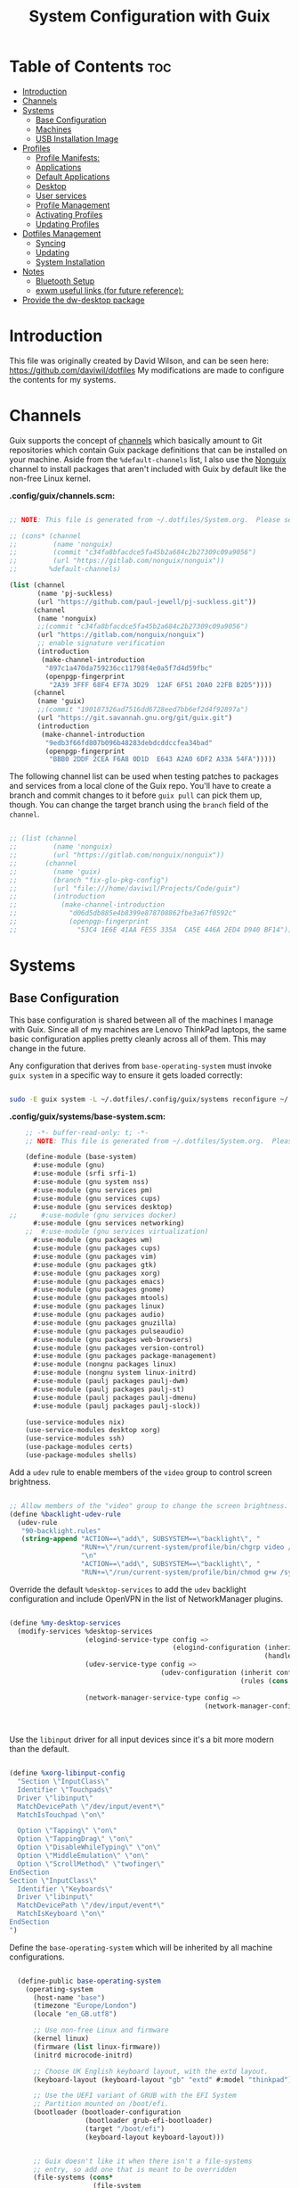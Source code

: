 #+TITLE: System Configuration with Guix
#+PROPERTY: :mkdirp t

* Table of Contents                                                     :toc:
:PROPERTIES:
:TOC:      :include all :ignore this
:END:
- [[#introduction][Introduction]]
- [[#channels][Channels]]
- [[#systems][Systems]]
  - [[#base-configuration][Base Configuration]]
  - [[#machines][Machines]]
  - [[#usb-installation-image][USB Installation Image]]
- [[#profiles][Profiles]]
  - [[#profile-manifests][Profile Manifests:]]
  - [[#applications][Applications]]
  - [[#default-applications][Default Applications]]
  - [[#desktop][Desktop]]
  - [[#user-services][User services]]
  - [[#profile-management][Profile Management]]
  - [[#activating-profiles][Activating Profiles]]
  - [[#updating-profiles][Updating Profiles]]
- [[#dotfiles-management][Dotfiles Management]]
  - [[#syncing][Syncing]]
  - [[#updating][Updating]]
  - [[#system-installation][System Installation]]
- [[#notes][Notes]]
  - [[#bluetooth-setup][Bluetooth Setup]]
  - [[#exwm-useful-links-for-future-reference][exwm useful links (for future reference):]]
- [[#provide-the-dw-desktop-package][Provide the dw-desktop package]]

* Introduction
  This file was originally created by David Wilson, and can be seen here:
  https://github.com/daviwil/dotfiles
  My modifications are made to configure the contents for my systems. 
* Channels

  Guix supports the concept of [[https://guix.gnu.org/manual/en/html_node/Channels.html#Channels][channels]] which basically amount to Git
  repositories which contain Guix package definitions that can be
  installed on your machine.  Aside from the =%default-channels= list,
  I also use the [[https://gitlab.com/nonguix/nonguix][Nonguix]] channel to install packages that aren't
  included with Guix by default like the non-free Linux kernel.

*.config/guix/channels.scm:*

#+begin_src scheme :mkdirp t :tangle ./.config/guix/channels.scm

;; NOTE: This file is generated from ~/.dotfiles/System.org.  Please see commentary there.

;; (cons* (channel
;;         (name 'nonguix)
;;         (commit "c34fa8bfacdce5fa45b2a684c2b27309c09a9056")
;;         (url "https://gitlab.com/nonguix/nonguix"))
;;        %default-channels)

(list (channel
       (name 'pj-suckless)
       (url "https://github.com/paul-jewell/pj-suckless.git"))
      (channel
       (name 'nonguix)
       ;;(commit "c34fa8bfacdce5fa45b2a684c2b27309c09a9056")
       (url "https://gitlab.com/nonguix/nonguix")
       ;; enable signature verification
       (introduction
        (make-channel-introduction
         "897c1a470da759236cc11798f4e0a5f7d4d59fbc"
         (openpgp-fingerprint
          "2A39 3FFF 68F4 EF7A 3D29  12AF 6F51 20A0 22FB B2D5"))))
      (channel
       (name 'guix)
       ;;(commit "190187326ad7516dd6728eed7bb6ef2d4f92897a")
       (url "https://git.savannah.gnu.org/git/guix.git")
       (introduction
        (make-channel-introduction
         "9edb3f66fd807b096b48283debdcddccfea34bad"
         (openpgp-fingerprint
          "BBB0 2DDF 2CEA F6A8 0D1D  E643 A2A0 6DF2 A33A 54FA")))))

#+end_src

The following channel list can be used when testing patches to
packages and services from a local clone of the Guix repo.  You'll
have to create a branch and commit changes to it before =guix pull=
can pick them up, though.  You can change the target branch using the
=branch= field of the =channel=.

#+begin_src scheme :mkdirp t :tangle ./.config/guix/channels.scm

  ;; (list (channel
  ;;         (name 'nonguix)
  ;;         (url "https://gitlab.com/nonguix/nonguix"))
  ;;       (channel
  ;;         (name 'guix)
  ;;         (branch "fix-glu-pkg-config")
  ;;         (url "file:///home/daviwil/Projects/Code/guix")
  ;;         (introduction
  ;;           (make-channel-introduction
  ;;             "d06d5db885e4b8399e878708862fbe3a67f0592c"
  ;;             (openpgp-fingerprint
  ;;               "53C4 1E6E 41AA FE55 335A  CA5E 446A 2ED4 D940 BF14")))))

#+end_src

* Systems
** Base Configuration

   This base configuration is shared between all of the machines I
   manage with Guix.  Since all of my machines are Lenovo ThinkPad
   laptops, the same basic configuration applies pretty cleanly across
   all of them.  This may change in the future.

   Any configuration that derives from =base-operating-system= must
   invoke =guix system= in a specific way to ensure it gets loaded
   correctly:

#+begin_src sh

  sudo -E guix system -L ~/.dotfiles/.config/guix/systems reconfigure ~/.dotfiles/.config/guix/systems/davinci.scm

#+end_src

*.config/guix/systems/base-system.scm:*

#+begin_src scheme :mkdirp t :tangle ./.config/guix/systems/base-system.scm
    ;; -*- buffer-read-only: t; -*-
    ;; NOTE: This file is generated from ~/.dotfiles/System.org.  Please see commentary there.

    (define-module (base-system)
      #:use-module (gnu)
      #:use-module (srfi srfi-1)
      #:use-module (gnu system nss)
      #:use-module (gnu services pm)
      #:use-module (gnu services cups)
      #:use-module (gnu services desktop)
;;      #:use-module (gnu services docker)
      #:use-module (gnu services networking)
    ;;  #:use-module (gnu services virtualization)
      #:use-module (gnu packages wm)
      #:use-module (gnu packages cups)
      #:use-module (gnu packages vim)
      #:use-module (gnu packages gtk)
      #:use-module (gnu packages xorg)
      #:use-module (gnu packages emacs)
      #:use-module (gnu packages gnome)
      #:use-module (gnu packages mtools)
      #:use-module (gnu packages linux)
      #:use-module (gnu packages audio)
      #:use-module (gnu packages gnuzilla)
      #:use-module (gnu packages pulseaudio)
      #:use-module (gnu packages web-browsers)
      #:use-module (gnu packages version-control)
      #:use-module (gnu packages package-management)
      #:use-module (nongnu packages linux)
      #:use-module (nongnu system linux-initrd)
      #:use-module (paulj packages paulj-dwm)
      #:use-module (paulj packages paulj-st)
      #:use-module (paulj packages paulj-dmenu)
      #:use-module (paulj packages paulj-slock))

    (use-service-modules nix)
    (use-service-modules desktop xorg)
    (use-service-modules ssh)
    (use-package-modules certs)
    (use-package-modules shells)

#+end_src

Add a =udev= rule to enable members of the =video= group to control screen brightness.

#+begin_src scheme :mkdirp t :tangle ./.config/guix/systems/base-system.scm

  ;; Allow members of the "video" group to change the screen brightness.
  (define %backlight-udev-rule
    (udev-rule
     "90-backlight.rules"
     (string-append "ACTION==\"add\", SUBSYSTEM==\"backlight\", "
                    "RUN+=\"/run/current-system/profile/bin/chgrp video /sys/class/backlight/%k/brightness\""
                    "\n"
                    "ACTION==\"add\", SUBSYSTEM==\"backlight\", "
                    "RUN+=\"/run/current-system/profile/bin/chmod g+w /sys/class/backlight/%k/brightness\"")))

#+end_src

Override the default =%desktop-services= to add the =udev= backlight
configuration and include OpenVPN in the list of NetworkManager
plugins.

#+begin_src scheme :mkdirp t :tangle ./.config/guix/systems/base-system.scm

  (define %my-desktop-services
    (modify-services %desktop-services
                     (elogind-service-type config =>
                                           (elogind-configuration (inherit config)
                                                                  (handle-lid-switch-external-power 'suspend)))
                     (udev-service-type config =>
                                        (udev-configuration (inherit config)
                                                            (rules (cons %backlight-udev-rule
                                                                         (udev-configuration-rules config)))))
                     (network-manager-service-type config =>
                                                   (network-manager-configuration (inherit config)
                                                                                  (vpn-plugins
                                                                                   (list network-manager-openvpn))))))

#+end_src

Use the =libinput= driver for all input devices since it's a bit more modern than the default.

#+begin_src scheme :mkdirp t :tangle ./.config/guix/systems/base-system.scm

  (define %xorg-libinput-config
    "Section \"InputClass\"
    Identifier \"Touchpads\"
    Driver \"libinput\"
    MatchDevicePath \"/dev/input/event*\"
    MatchIsTouchpad \"on\"

    Option \"Tapping\" \"on\"
    Option \"TappingDrag\" \"on\"
    Option \"DisableWhileTyping\" \"on\"
    Option \"MiddleEmulation\" \"on\"
    Option \"ScrollMethod\" \"twofinger\"
  EndSection
  Section \"InputClass\"
    Identifier \"Keyboards\"
    Driver \"libinput\"
    MatchDevicePath \"/dev/input/event*\"
    MatchIsKeyboard \"on\"
  EndSection
  ")

#+end_src

Define the =base-operating-system= which will be inherited by all machine configurations.

#+begin_src scheme :mkdirp t :tangle ./.config/guix/systems/base-system.scm

  (define-public base-operating-system
    (operating-system
      (host-name "base")
      (timezone "Europe/London")
      (locale "en_GB.utf8")

      ;; Use non-free Linux and firmware
      (kernel linux)
      (firmware (list linux-firmware))
      (initrd microcode-initrd)

      ;; Choose UK English keyboard layout, with the extd layout.
      (keyboard-layout (keyboard-layout "gb" "extd" #:model "thinkpad"))

      ;; Use the UEFI variant of GRUB with the EFI System
      ;; Partition mounted on /boot/efi.
      (bootloader (bootloader-configuration
                   (bootloader grub-efi-bootloader)
                   (target "/boot/efi")
                   (keyboard-layout keyboard-layout)))


      ;; Guix doesn't like it when there isn't a file-systems
      ;; entry, so add one that is meant to be overridden
      (file-systems (cons*
                     (file-system
                       (mount-point "/tmp")
                       (device "none")
                       (type "tmpfs")
                       (check? #f))
                     %base-file-systems))

      (users (cons (user-account
                    (name "paul")
                    (comment "Paul Jewell")
                    (group "users")
                    (home-directory "/home/paul")
                    (supplementary-groups '(
                                            "wheel"     ;; sudo
                                            "netdev"    ;; network devices
                                            "kvm"
                                            "tty"
                                            "input"
;;                                            "docker"
                                            "realtime"  ;; Enable realtime scheduling
                                            "lp"        ;; control bluetooth devices
                                            "audio"     ;; control audio devices
                                            "video")))  ;; control video devices
                   %base-user-accounts))

      ;; Add the 'realtime' group
      (groups (cons (user-group (system? #t) (name "realtime"))
                    %base-groups))

      ;; Install bare-minimum system packages
      (packages (append (list
                          git
                          ntfs-3g
                          exfat-utils
                          fuse-exfat
                          stow
                          neovim
;;                          emacs
                          bluez
                          bluez-alsa
                          pulseaudio
                          tlp
                          xf86-input-libinput
                          nss-certs     ;; for HTTPS access
                          gvfs)         ;; for user mounts
                      %base-packages))

      ;; Use the "desktop" services, which include the X11 log-in service,
      ;; networking with NetworkManager, and more
      (services (cons* (service slim-service-type
                                (slim-configuration
                                  (xorg-configuration
                                    (xorg-configuration
                                      (keyboard-layout keyboard-layout)
                                      (extra-config (list %xorg-libinput-config))))))
 ;;                     (service xfce-desktop-service-type)
                      (service openssh-service-type)
                      (service tlp-service-type
                               (tlp-configuration
                                  (cpu-boost-on-ac? #t)
                                  (wifi-pwr-on-bat? #t)))
                      (pam-limits-service ;; This enables JACK to enter realtime mode
                       (list
                        (pam-limits-entry "@realtime" 'both 'rtprio 99)
                        (pam-limits-entry "@realtime" 'both 'memlock 'unlimited)))
                      (service thermald-service-type)
;;                      (service docker-service-type)
                      (service cups-service-type
                               (cups-configuration
                                 (web-interface? #t)
                                 (extensions
                                   (list cups-filters))))
                      (bluetooth-service #:auto-enable? #t)
                      (remove (lambda (service)
                                  (eq? (service-kind service) gdm-service-type))
                              %my-desktop-services)))

      ;; Allow resolution of '.local' host names with mDNS
      (name-service-switch %mdns-host-lookup-nss)))
#+end_src

** Machines

Machines are named after opera stars and greek gods (during initial setup!).

*** Per-System Settings

Some settings need to be customized on a per-system basis without tweaking individual configuration files.  Thanks to org-mode's =noweb= functionality, I can define a set of variables that can be tweaked for each system and applied across these configuration files when they get generated.

I also define a function called =dw/system-settings-get= which can retrieve these settings appropriately.

#+begin_src emacs-lisp :mkdirp t :tangle ./.emacs.d/per-system-settings.el :noweb yes

(require 'map) ;; Needed for map-merge

(setq dw/system-settings
  (map-merge
    'list
    '()
    <<system-settings>>))

#+end_src


#+begin_src emacs-lisp :mkdirp t :tangle .emacs.d/lisp/dw-settings.el

(defun dw/load-system-settings ()
  (interactive)
  (load-file "~/.dotfiles/.emacs.d/per-system-settings.el"))

(defun dw/system-settings-get (setting)
  (alist-get setting dw/system-settings))

(provide 'dw-settings)
#+end_src

*** zeus

zeus is a Lenovo X270 being used as a test bed for guix configuration.

**** *.config/guix/systems/zeus.scm:*

#+begin_src scheme :mkdirp t :tangle ./.config/guix/systems/zeus.scm
;; -*- buffer-read-only: t; -*-
;; NOTE: This file is generated from ~/.dotfiles/System.org.  Please see commentary there.
;; Note - if you re-install, you need to review the uuid entries below.

(define-module (zeus)
  #:use-module (base-system)
  #:use-module (gnu))

(operating-system
 (inherit base-operating-system)
 (host-name "zeus")

  (swap-devices
  (list (uuid "74a21e0e-5b14-484b-a448-f8a2fc60d308")))
 (file-systems
  (cons* (file-system
          (mount-point "/boot/efi")
          (device (uuid "139E-0B7E" 'fat32))
          (type "vfat"))
         (file-system
          (mount-point "/")
          (device                       
           (uuid "6dac0fe2-70a5-4a19-8c02-68dd5ebc0f91"
                 'ext4))
          (type "ext4"))
         %base-file-systems)))


#+end_src

**** *System Settings*
These are the emacs configuration settings specific to this
system. Currently they are managed through the site-specific.el file,
generated from [[file+sys:~/.dotfiles/emacs.org][emacs.org]]

#+begin_src emacs-lisp :noweb-ref system-settings :noweb-sep ""

(when (equal system-name "zeus")
  '((*pj/enable-mu4e-mode* . t)
    (*pj/load-site-gentoo* . nil)
    (*pj/enable-auctex* . t)
    (*pj/org-agenda-files* . '("~/Nextcloud/org"))
    (*pj/org-roam-directory* . "~/Nextcloud/org/roam/")
    (*pj/org-roam-db-location* . "~/Nextcloud/org/org-roam.db")))

#+end_src

*** tristan
=tristan= is my main desktop AMD Ryzen 9 system, running =gentoo linux=,
and dual booting into =windows=.

Currently, there is no guix installation on this system, but there is
emacs on both operating systems.

System Settings

#+begin_src emacs-lisp :noweb-ref system-settings :noweb-sep ""
(when (equal system-name "tristan")
   '((*pj/enable-mu4e-mode* . t)
    (*pj/load-site-gentoo* . t)
    (*pj/enable-auctex* . nil)
    (*pj/org-agenda-files* . '("~/Nextcloud/org"))
    (*pj/org-roam-directory* . "~/Nextcloud/org/roam/")
    (*pj/org-roam-db-location* . "~/Nextcloud/org/org-roam.db")))

(when (string= "windows-nt" system-type))
#+end_src
*** Rodolfo

=rodolfo= is a lenovo x270 laptop with gentoo linux installed.
*System settings*
#+begin_src emacs-lisp :noweb-ref system-settings :noweb-sep ""
(when (equal system-name "rodolfo")
   '((*pj/enable-mu4e-mode* . t)
    (*pj/load-site-gentoo* . t)
    (*pj/enable-auctex* . t)
    (*pj/org-agenda-files* . '("~/Nextcloud/org"))
    (*pj/org-roam-directory* . "~/Nextcloud/org/roam/")
    (*pj/org-roam-db-location* . "~/Nextcloud/org/org-roam.db")))

#+end_src
*** Shingo
=shingo= is a small computer in the shed. Currently has gentoo, but will
be the next candidate for guix.
*System Settings*
#+begin_src emacs-lisp :noweb-ref system-settings :noweb-sep ""
(when (equal system-name "tristan")
   '((*pj/enable-mu4e-mode* . t)
    (*pj/load-site-gentoo* . t)
    (*pj/enable-auctex* . t)
    (*pj/org-agenda-files* . '("~/Nextcloud/org"))
    (*pj/org-roam-directory* . "~/Nextcloud/org/roam/")
    (*pj/org-roam-db-location* . "~/Nextcloud/org/org-roam.db")))
#+end_src
** USB Installation Image

To install Guix on another machine, you first to build need a USB image.  Since I use modern laptops that require non-free components, I have to build a custom installation image with the full Linux kernel.  I also include a few other programs that are useful for the installation process.  I adapted this image from [[https://gitlab.com/nonguix/nonguix/blob/master/nongnu/system/install.scm][one found on the Nonguix repository]], hence the copyright header.

*.config/guix/systems/install.scm:*

#+begin_src scheme :mkdirp t :tangle ./.config/guix/systems/install.scm

;;; Copyright © 2019 Alex Griffin <a@ajgrf.com>
;;; Copyright © 2019 Pierre Neidhardt <mail@ambrevar.xyz>
;;; Copyright © 2019 David Wilson <david@daviwil.com>
;;;
;;; This program is free software: you can redistribute it and/or modify
;;; it under the terms of the GNU General Public License as published by
;;; the Free Software Foundation, either version 3 of the License, or
;;; (at your option) any later version.
;;;
;;; This program is distributed in the hope that it will be useful,
;;; but WITHOUT ANY WARRANTY; without even the implied warranty of
;;; MERCHANTABILITY or FITNESS FOR A PARTICULAR PURPOSE.  See the
;;; GNU General Public License for more details.
;;;
;;; You should have received a copy of the GNU General Public License
;;; along with this program.  If not, see <https://www.gnu.org/licenses/>.

;; Generate a bootable image (e.g. for USB sticks, etc.) with:
;; $ guix system disk-image nongnu/system/install.scm

(define-module (nongnu system install)
  #:use-module (gnu system)
  #:use-module (gnu system install)
  #:use-module (gnu packages version-control)
  #:use-module (gnu packages vim)
  #:use-module (gnu packages linux)
  #:use-module (gnu packages mtools)
  #:use-module (gnu packages package-management)
  #:use-module (nongnu packages linux)
  #:export (installation-os-nonfree))

(define installation-os-nonfree
  (operating-system
    (inherit installation-os)
    (kernel linux)
    (firmware (list linux-firmware))

    ;; Add some extra packages useful for the installation process
    (packages
     (append (list git exfat-utils fuse-exfat stow vim)
             (operating-system-packages installation-os)))))

installation-os-nonfree

#+end_src

* Profiles
Packages are installed into separate manifests that get installed as
profiles which can be updated independently.  These profiles get
installed under the =~/.guix-extra-profiles= path and sourced by
=~/.profile= when I log in.
** Profile Manifests:
*** Base installation
Base installation includes the packages required for console based
computer use, without xorg. This includes system admin tools etc, but
not additional packages for specific tasks. Those are in the
additional manifests below.
**** Printing
*Guix packages*
#+begin_src scheme :noweb-ref packages :noweb-sep "\n"
"system-config-printer"
#+end_src

**** System tools
#+begin_src scheme :noweb-ref packages :noweb-sep "\n"
"openssh"
"zip"
"unzip"
"htop"
#+end_src

**** Syncthing
#+begin_src scheme :noweb-ref packages :noweb-sep "\n"
"syncthing"
"syncthing-gtk"
#+end_src

**** Document Readers

#+begin_src conf :mkdirp t :tangle .config/zathura/zathurarc

# Automatically adjust the document to full width
set adjust-open width

# Set the title to the filename
set window-title-basename true

# Larger scroll steps with j/k
set scroll-step 150

# Adjusting the document
map [normal] E adjust_window best-fit
map [fullscreen] E adjust_window best-fit
map [normal] e adjust_window width
map [fullscreen] e adjust_window width

# Toggling the inverted colours
map <C-i> recolor
map <C-g> abort

#+end_src
*Guix packages*
#+begin_src scheme :noweb-ref packages :noweb-sep "\n"
"zathura"
"zathura-pdf-mupdf"
#+end_src

**** Audio controls
*Guix Packages*
#+begin_src scheme :noweb-ref packages :noweb-sep "\n"
"alsa-utils"
"pavucontrol"
#+end_src

**** Password Management
*Guix Packages*
#+begin_src scheme :noweb-ref packages :noweb-sep "\n"
"password-store"
#+end_src

***** Syncing Passwords
#+begin_src sh :mkdirp t :tangle .bin/sync-passwords :shebang #!/bin/sh

pass git pull
pass git push

notify-send -i "emblem-synchronizing" "Passwords synced!"
#+end_src

I use [[https://www.gnu.org/software/mcron/][GNU mcron]] for scheduling tasks to run periodically in the background.

*Syncing Passwords*
#+begin_src scheme :mkdirp t :tangle .config/cron/pass-sync.guile

(job
   '(next-hour (range 0 24 4))
   "~/.bin/sync-passwords")

#+end_src

*Guix Packages*
#+begin_src scheme :noweb-ref packages :noweb-sep "\n"
"mcron"
#+end_src

*** Window Manager
I am using dwm, installed in the user account. These are the packages
required for that, and the other support packages for the Xorg desktop
use. By not having window managers installed at system level, the
.xsession code is run by the login manager, so configuration of the
window manager and associated programs is done there.

#+begin_src scheme :mkdirp t :tangle .config/guix/manifests/window-manager.scm
(specifications->manifest
 '("paulj-dwm"
   "paulj-dmenu"
   "paulj-st"
   "paulj-slock"
   "xev"
   "xset"
   "xrdb"
   "xhost"
   "xmodmap"
   "setxkbmap"
   "xrandr"
   "arandr"
   "xss-lock"
   "libinput"
   "xinput"
   "compton"
   "redshift"
   "gucharmap"
   "fontmanager"
   "brightnessctl"
   "xdg-utils"      ;; For xdg-open, etc
   "shared-mime-info"
   "dunst"
   "libnotify"
   "unclutter"
   ;; Settings Manager
   "xsettingsd"

   ;; GTK Themes
   "arc-icon-theme"
   "matcha-theme"
   "hicolor-icon-theme"
   "gnome-icon-theme"
   "gnome-backgrounds"
   "papirus-icon-theme"
   
   ;; Fonts
   "font-iosevka"
   "font-fira-mono"
   "font-fira-code"
   "font-abattis-cantarell"
   "font-dejavu"
   "font-google-noto"
   "font-gnu-freefont-ttf"
   "font-liberation"
   "font-awesome"
   "font-google-material-design-icons"
   "gs-fonts"
   ))

#+end_src

*.xsession*

#+begin_src sh :mkdirp t :tangle .xsession :shebang #!/bin/sh
shepherd &
compton &
# TODO: Make the background changeable, and saved between sessions
feh --bg-fill ~/backgrounds/mountains-1412683.jpg &
unclutter &
exec dwm

#+end_src


*** Fonts and Themes

I use [[https://github.com/derat/xsettingsd][xsettingsd]] as a minimal settings daemon for Xorg applications.  It replaces similar daemons from desktop environments like GNOME and XFCE and enables me to use a simple configuration file like the following:

*.config/xsettingsd/xsettingsd.conf:*

#+begin_src conf :mkdirp t :tangle .config/xsettingsd/xsettingsd.conf :noweb yes

Net/ThemeName "Matcha-dark-azul"
Net/IconThemeName "Papirus-Dark"
Gtk/DecorationLayout "menu:minimize,maximize,close"
Gtk/FontName "Cantarell 11"
Gtk/MonospaceFontName "Fira Mono 10"
Gtk/CursorThemeName "Adwaita"
Xft/Antialias 1
Xft/Hinting 0
Xft/HintStyle "hintnone"
Xft/DPI 96 # 1024 * DPI

#+end_src

I also have to do an extra step to make sure Emacs can find the font path from the "desktop" profile.

*.config/fontconfig/fonts.conf:*

#+begin_src xml :mkdirp t :tangle .config/fontconfig/fonts.conf

<?xml version="1.0"?>
<!DOCTYPE fontconfig SYSTEM "fonts.dtd">
<fontconfig>
  <dir>~/.dotfiles/fonts</dir>
  <dir>~/.guix-extra-profiles/window-manager/window-manager/share/fonts</dir>
  <alias>
    <family>Apple Color Emoji</family>
    <prefer>
      <family>Noto Color Emoji</family>
    </prefer>
  </alias>
</fontconfig>

#+end_src


*** Transitional programs
These are programs which I intend to stop using as time passes. They
are currently installed to avoid the need to learn new programs while
working through the system installation and configuration.
#+begin_src scheme :mkdirp t :tangle .config/guix/manifests/transition.scm
(specifications->manifest
 '("firefox"))

#+end_src

*** Browsers
nyxt is the future!
#+begin_src scheme :mkdirp t :tangle .config/guix/manifests/browsers.scm
(specifications->manifest
 '("ungoogled-chromium"
   "nyxt"
   "qutebrowser"))
#+end_src

*** Code
Languages and tools for programming.
#+begin_src scheme :mkdirp t :tangle .config/guix/manifests/code.scm
;; Various developer tools that I use.  These might be split out into
;; platform-specific manifests at some point.

(specifications->manifest
 '(;; C/C++
   "gcc-toolchain"
   "make"
   "pkg-config"
   "texinfo"
   "llvm"
   "lld"
   "clang"

   ;; Python (3 by default)
   "python"
   "python2" ;; needed by gimp tools?

   ;; Docker
   ;;"docker-cli"

   ;; Java
   "icedtea"

   ;;lisp
   "sbcl"

   ;;clojure
   "clojure"
   "leiningen"
   
   ;; SDL
   "glu"
   "glfw"
   "sdl2"
   "sdl2-image"
   "sdl2-mixer"
   "sdl2-gfx"
   "sdl2-ttf"

   "curl"
   "virt-manager"))
   ;; "glibc" ;; For ldd
#+end_src

*** Image viewers and editors
#+begin_src scheme :mkdirp t :tangle .config/guix/manifests/image.scm
(specifications->manifest
 '("feh"
   "gimp"
   "scrot"))
#+end_src

*** Music Player
#+begin_src conf :mkdirp t :tangle .config/mpd/mpd.conf
music_directory   "~/music"
playlist_directory "~/.config/mpd/playlists"

auto_update "yes"
bind_to_address "127.0.0.1"
restore_paused "yes"
max_output_buffer_size "16384"

audio_output {
         type "pulse"
         name "pulse"
}               

audio_output {
         type   "fifo"
         name   "visualiser feed"
         path   "/tmp/mpd.fifo"
         format "44100:16:2"
}
#+end_src

*Guix packages*
#+begin_src scheme :noweb-ref packages :noweb-sep "\n"
"mpd"
"ncmpcpp"
#+end_src

*** Games
#+begin_src scheme :mkdirp t :tangle .config/guix/manifests/games.scm
(specifications->manifest
 '("aisleriot"
   "gnome-mahjongg"))

#+end_src

*** Codecs and drivers
These packages are needed to enable many video formats to be played in browsers and video players.  VAAPI drivers are also used to enable hardware-accelerated video decoding.

*Guix Packages*
#+begin_src scheme :noweb-ref packages :noweb-sep "\n"
"gstreamer"
"gst-plugins-base"
"gst-plugins-good"
"gst-plugins-bad"
"gst-plugins-ugly"
"gst-libav"
"intel-vaapi-driver"
"libva-utils"
#+end_src

*** Music Creation
An area of future investigation. This is currently as specified by
David Wilson in his configuration.
#+begin_src scheme :mkdirp t :tangle .config/guix/manifests/music.scm
;; Music creation tools

(specifications->manifest
 '(;; JACK tools
   "jack"
   "jack2"
   "jack-keyboard"
   "qjackctl"
   "patchage"

   ;; DAWs
   "ardour"
   "zrythm"

   ;; Guitar
   ;; "guitarix"
   ;; "guitarix-lv2"

   ;; Effects
   "calf"
   "g2reverb"
   "dragonfly-reverb"
   "wolf-shaper"

   ;; Synths
   "helm"
   "amsynth"
   "avldrums-lv2"
   "geonkick"
   "fluidsynth"
   "zynaddsubfx"

   ;; Mixing Tools
   "wolf-spectrum"))
#+end_src

*** Video Creation Tools
Also something for future exploration.
#+begin_src scheme :mkdirp t :tangle .config/guix/manifests/video.scm
;; Video creation tools

(specifications->manifest
 '(;; Screen Capture and Streaming
   "obs"
   "ffmpeg"    ;; ffmpeg and ffplay
   "v4l-utils" ;; Get details about webcams: v4l2-ctl --list-devices

   ;; Screen recording with pulseaudio source 0 (-i 0)
   ;; ffmpeg -y -f x11grab -video_size 2560x1440 -i :0.0+0,0 -f pulse -ac 2 -i 0 -c:v libx264 -pix_fmt yuv420p -crf 0 -preset ultrafast ~/output.mp4 -v 0

   ;; Scaling video down to 1080p
   ;; ffmpeg -i output2.mp4 -s 1920x1080 ~/output2-scaled.mp4

   ;; Show webcam with specific resolution
   ;; ffplay -f v4l2 -framerate 60 -video_size hd480 /dev/video2 -v 0

   ;; Video Editing
   "blender"))
#+end_src

** Applications
*** Qutebrowser

[[https://github.com/qutebrowser/qutebrowser][Qutebrowser]] is a great keyboard-centric browser which uses the Chromium rendering engine via QT 5's WebEngine component.  I've configured it to act more like Vimb for window-per-tab behavior that integrates well into Emacs.  One thing I like about this browser is that it does a much better job of remembering what windows you had open when it exits so that you can maintain your session more easily.  I also like that when you reopen a tab/window, the history of that window is still present.

#+begin_src python :mkdirp t :tangle .config/qutebrowser/config.py :noweb yes

  # Open every tab as a new window, Vimb style
  c.tabs.tabs_are_windows = True
  c.tabs.show = "multiple"
  c.tabs.last_close = "close"

  c.auto_save.session = True
  c.scrolling.smooth = True
  c.session.lazy_restore = True
  c.content.autoplay = False

  # Scale pages and UI better for hidpi
  c.zoom.default = "100%"
  c.fonts.hints = "bold 20pt monospace"

  # Better default fonts
  c.fonts.web.family.standard = "Bitstream Vera Sans"
  c.fonts.web.family.serif = "Bitstream Vera Serif"
  c.fonts.web.family.sans_serif = "Bitstream Vera Sans"
  c.fonts.web.family.fixed = "Fira Mono"
  c.fonts.statusbar = "18pt Cantarell"

  # Use dark mode where possible
  c.colors.webpage.darkmode.enabled = True
  c.colors.webpage.bg = "black"

  # Automatically turn on insert mode when a loaded page focuses a text field
  c.input.insert_mode.auto_load = True

  # Edit fields in Emacs with Ctrl+E
  c.editor.command = ["emacsclient", "+{line}:{column}", "{file}"]

  # Make Ctrl+g quit everything like in Emacs
  config.bind('<Ctrl-g>', 'leave-mode', mode='insert')
  config.bind('<Ctrl-g>', 'leave-mode', mode='command')
  config.bind('<Ctrl-g>', 'leave-mode', mode='prompt')
  config.bind('<Ctrl-g>', 'leave-mode', mode='hint')
  config.bind('v', 'spawn ~/.dotfiles/bin/umpv {url}')
  config.bind('V', 'hint links spawn ~/.dotfiles/bin/umpv {hint-url}')

  # Tweak some keybindings
  config.unbind('d') # Don't close window on lower-case 'd'
  config.bind('yy', 'yank')

  # Vim-style movement keys in command mode
  config.bind('<Ctrl-j>', 'completion-item-focus --history next', mode='command')
  config.bind('<Ctrl-k>', 'completion-item-focus --history prev', mode='command')

  # More binding hints here: https://gitlab.com/Kaligule/qutebrowser-emacs-config/blob/master/config.py
#+end_src

#+begin_src conf :mkdirp t :tangle .config/qutebrowser/quickmarks

1p https://my.1password.com/vaults/kyxq62du37adb3lpjh2sphdq4i/allitems/tkr5tuo4gqyuco4x25upt6iaia
gn https://github.com/notifications
dot https://github.com/daviwil/dotfiles
efs https://github.com/daviwil/emacs-from-scratch
sc https://github.com/SystemCrafters
scv https://github.com/SystemCrafters/video-planning
ddg https://duckduckgo.com/?q $0
gh https://github.com/$0
gm https://www.iro.umontreal.ca/~gambit/doc/gambit.html
gam https://github.com/gambit/gambit
zig https://github.com/ziglang/zig
zigd https://ziglang.org/documentation/master/
zigl https://ziglang.org/documentation/master/std
sub https://github.com/substratic/
sube https://github.com/substratic/engine
subb https://github.com/substratic/build
subf https://github.com/substratic/forge
subc https://github.com/substratic/crash-the-stack
tspl https://scheme.com/tspl4/
mail https://fastmail.com
cups http://localhost:631
az https://portal.azure.com
azdo https://dev.azure.com/azure-sdk/
ajs https://github.com/Azure/azure-sdk-for-js
dajs https://github.com/daviwil/azure-sdk-for-js
anet https://github.com/Azure/azure-sdk-for-net
aja https://github.com/Azure/azure-sdk-for-java
apy https://github.com/Azure/azure-sdk-for-python
ats https://github.com/Azure/autorest.typescript
ats3 https://github.com/Azure/autorest.typescript.v3
atest https://github.com/Azure/autorest.testserver
amf https://github.com/Azure/autorest.modelerfour
ar https://github.com/Azure/autorest
arpy https://github.com/Azure/autorest.python
arc https://github.com/Azure/autorest.csharp
are https://github.com/Azure/autorest/tree/master/docs/extensions
arp https://github.com/orgs/Azure/projects/48
ac https://github.com/Azure/autorest.compare
ap https://github.com/Azure/perks
specs https://github.com/Azure/azure-rest-api-specs
oai2 https://github.com/OAI/OpenAPI-Specification/blob/master/versions/2.0.md
oai3 https://github.com/OAI/OpenAPI-Specification/blob/master/versions/3.0.3.md
npm https://www.npmjs.com/search?q $0
oms https://outlook.com/microsoft.com
msw https://microsoft.sharepoint.com

#+end_src

*** vimb

I used [[https://fanglingsu.github.io/vimb/][Vimb]] for a while because the latest Qutebrowser wasn't available in Guix's package repository, but since that problem has since been solved I've switched back to Qutebrowser as primary.  Keeping this configuration around in case I need it again.

#+begin_src conf :mkdirp t :tangle .config/vimb/config :noweb yes

# Set the home page to a local file
set home-page=file:///home/daviwil/.config/vimb/home.html

# Use home-row keys for hints
set hint-keys=asdfg;lkjh
set hint-match-element=false
set hint-keys-same-length=true
set hint-timeout=0

# Enable smooth scrolling
set smooth-scrolling=true

# Fake a Chromium User-Agent header
#set user-agent=Mozilla/5.0 (Windows NT 10.0; Win64; x64) AppleWebKit/537.36 (KHTML, like Gecko) Chrome/70.0.3538.77 Safari/537.36
set user-agent=Mozilla/5.0 (Windows NT 10.0; Win64; x64) AppleWebKit/537.36 (KHTML, like Gecko) Chrome/80.0.3987.87 Safari/537.36

# Set download directory
set download-path=~/Downloads

# If enabled the inputbox will be hidden whenever it contains no text
set input-autohide=true

# Set the default zoom
set default-zoom=100

# Hint sites to use dark themes
set dark-mode=on

# Use Emacs as the external editor
set editor-command=emacsclient

# Enable support for WebGL
set webgl=true

# While typing a search command, show where the pattern typed so far matches.
set incsearch=true

# Enable developer tools (binding is gF)
set webinspector=true

# Turn off dark mode on some sites
au LoadCommitted https://outlook.office.com/* set dark-mode=off

# Keybindings
# - 'e' edits URL in current window
# - 'E' edits URL in new window
# - 'O' opens URL in new window
# - 'H' navigates back
# - 'L' navigates forward
# - 'D' closes the window
# - 'C-g' exits command and input mode
# - 'C-j' and 'C-k' move down and up command selections
nn e O
nn E T
nm O :tabopen<Space>
nn H <C-O>
nn L <C-I>
nm D :q<CR>
ino <C-G> <Esc>
cno <C-J> <Tab>
cno <C-K> <S-Tab>

# Zoom keys
nmap + zI
nmap - zO
nmap = zz

# Shortcuts
shortcut-add gn=https://github.com/notifications
shortcut-add dot=https://github.com/daviwil/dotfiles
shortcut-add ddg=https://duckduckgo.com/?q=$0
shortcut-add gh=https://github.com/$0
shortcut-add gm=https://www.iro.umontreal.ca/~gambit/doc/gambit.html
shortcut-add gam=https://github.com/gambit/gambit
shortcut-add zig=https://github.com/ziglang/zig
shortcut-add zigd=https://ziglang.org/documentation/master/
shortcut-add zigl=https://ziglang.org/documentation/master/std
shortcut-add sub=https://github.com/substratic/
shortcut-add sube=https://github.com/substratic/engine
shortcut-add subb=https://github.com/substratic/build
shortcut-add subf=https://github.com/substratic/forge
shortcut-add subc=https://github.com/substratic/crash-the-stack
shortcut-add tspl=https://scheme.com/tspl4/
shortcut-add mail=https://fastmail.com
shortcut-add cups=http://localhost:631
shortcut-add az=https://portal.azure.com
shortcut-add azdo=https://dev.azure.com/azure-sdk/
shortcut-add ajs=https://github.com/Azure/azure-sdk-for-js
shortcut-add dajs=https://github.com/daviwil/azure-sdk-for-js
shortcut-add anet=https://github.com/Azure/azure-sdk-for-net
shortcut-add aja=https://github.com/Azure/azure-sdk-for-java
shortcut-add apy=https://github.com/Azure/azure-sdk-for-python
shortcut-add ats=https://github.com/Azure/autorest.typescript
shortcut-add ats3=https://github.com/Azure/autorest.typescript.v3
shortcut-add atest=https://github.com/Azure/autorest.testserver
shortcut-add amf=https://github.com/Azure/autorest.modelerfour
shortcut-add ar=https://github.com/Azure/autorest
shortcut-add arpy=https://github.com/Azure/autorest.python
shortcut-add arc=https://github.com/Azure/autorest.csharp
shortcut-add are=https://github.com/Azure/autorest/tree/master/docs/extensions
shortcut-add arp=https://github.com/orgs/Azure/projects/48
shortcut-add ac=https://github.com/Azure/autorest.compare
shortcut-add ap=https://github.com/Azure/perks
shortcut-add specs=https://github.com/Azure/azure-rest-api-specs
shortcut-add oai2=https://github.com/OAI/OpenAPI-Specification/blob/master/versions/2.0.md
shortcut-add oai3=https://github.com/OAI/OpenAPI-Specification/blob/master/versions/3.0.3.md
shortcut-add npm=https://www.npmjs.com/search?q=$0
shortcut-add oms=https://outlook.com/microsoft.com
shortcut-add msw=https://microsoft.sharepoint.com
shortcut-add man=https://fanglingsu.github.io/vimb/man.html

# A newline is needed at EOF because each line is executed like a command as if the user typed it and pressed Enter.

#+end_src

*** Desktop Notifications via Dunst

[[https://dunst-project.org/][Dunst]] is a minimal interface for displaying desktop notifications.  It is quite hackable but I'm not currently taking much advantage of its power.  One useful feature is the ability to recall notification history; the keybinding is =C-`= in my configuration (though I'd prefer if I could invoke it from an Emacs keybinding somehow).

*.config/dunst/dunstrc:*

#+begin_src conf :mkdirp t :tangle .config/dunst/dunstrc :noweb yes

[global]
    ### Display ###
    monitor = 0

    # The geometry of the window:
    #   [{width}]x{height}[+/-{x}+/-{y}]
    geometry = "500x10-10+50"

    # Show how many messages are currently hidden (because of geometry).
    indicate_hidden = yes

    # Shrink window if it's smaller than the width.  Will be ignored if
    # width is 0.
    shrink = no

    # The transparency of the window.  Range: [0; 100].
    transparency = 10

    # The height of the entire notification.  If the height is smaller
    # than the font height and padding combined, it will be raised
    # to the font height and padding.
    notification_height = 0

    # Draw a line of "separator_height" pixel height between two
    # notifications.
    # Set to 0 to disable.
    separator_height = 1
    separator_color = frame

    # Padding between text and separator.
    padding = 8

    # Horizontal padding.
    horizontal_padding = 8

    # Defines width in pixels of frame around the notification window.
    # Set to 0 to disable.
    frame_width = 2

    # Defines color of the frame around the notification window.
    frame_color = "#89AAEB"

    # Sort messages by urgency.
    sort = yes

    # Don't remove messages, if the user is idle (no mouse or keyboard input)
    # for longer than idle_threshold seconds.
    idle_threshold = 120

    ### Text ###

    font = Cantarell 20

    # The spacing between lines.  If the height is smaller than the
    # font height, it will get raised to the font height.
    line_height = 0
    markup = full

    # The format of the message.  Possible variables are:
    #   %a  appname
    #   %s  summary
    #   %b  body
    #   %i  iconname (including its path)
    #   %I  iconname (without its path)
    #   %p  progress value if set ([  0%] to [100%]) or nothing
    #   %n  progress value if set without any extra characters
    #   %%  Literal %
    # Markup is allowed
    format = "<b>%s</b>\n%b"

    # Alignment of message text.
    # Possible values are "left", "center" and "right".
    alignment = left

    # Show age of message if message is older than show_age_threshold
    # seconds.
    # Set to -1 to disable.
    show_age_threshold = 60

    # Split notifications into multiple lines if they don't fit into
    # geometry.
    word_wrap = yes

    # When word_wrap is set to no, specify where to make an ellipsis in long lines.
    # Possible values are "start", "middle" and "end".
    ellipsize = middle

    # Ignore newlines '\n' in notifications.
    ignore_newline = no

    # Stack together notifications with the same content
    stack_duplicates = true

    # Hide the count of stacked notifications with the same content
    hide_duplicate_count = false

    # Display indicators for URLs (U) and actions (A).
    show_indicators = yes

    ### Icons ###

    # Align icons left/right/off
    icon_position = left

    # Scale larger icons down to this size, set to 0 to disable
    max_icon_size = 88

    # Paths to default icons.
    # TODO: Check the icon path...
    icon_path = /home/paul/.guix-extra-profiles/desktop/desktop/share/icons/gnome/256x256/status/:/home/daviwil/.guix-extra-profiles/desktop/desktop/share/icons/gnome/256x256/devices/:/home/daviwil/.guix-extra-profiles/desktop/desktop/share/icons/gnome/256x256/emblems/

    ### History ###

    # Should a notification popped up from history be sticky or timeout
    # as if it would normally do.
    sticky_history = no

    # Maximum amount of notifications kept in history
    history_length = 20

    ### Misc/Advanced ###

    # Browser for opening urls in context menu.
    browser = qutebrowser

    # Always run rule-defined scripts, even if the notification is suppressed
    always_run_script = true

    # Define the title of the windows spawned by dunst
    title = Dunst

    # Define the class of the windows spawned by dunst
    class = Dunst

    startup_notification = false
    verbosity = mesg

    # Define the corner radius of the notification window
    # in pixel size. If the radius is 0, you have no rounded
    # corners.
    # The radius will be automatically lowered if it exceeds half of the
    # notification height to avoid clipping text and/or icons.
    corner_radius = 4

    mouse_left_click = close_current
    mouse_middle_click = do_action
    mouse_right_click = close_all

# Experimental features that may or may not work correctly. Do not expect them
# to have a consistent behaviour across releases.
[experimental]
    # Calculate the dpi to use on a per-monitor basis.
    # If this setting is enabled the Xft.dpi value will be ignored and instead
    # dunst will attempt to calculate an appropriate dpi value for each monitor
    # using the resolution and physical size. This might be useful in setups
    # where there are multiple screens with very different dpi values.
    per_monitor_dpi = false

[shortcuts]

    # Shortcuts are specified as [modifier+][modifier+]...key
    # Available modifiers are "ctrl", "mod1" (the alt-key), "mod2",
    # "mod3" and "mod4" (windows-key).
    # Xev might be helpful to find names for keys.

    # Close notification.
    #close = ctrl+space

    # Close all notifications.
    #close_all = ctrl+shift+space

    # Redisplay last message(s).
    # On the US keyboard layout "grave" is normally above TAB and left
    # of "1". Make sure this key actually exists on your keyboard layout,
    # e.g. check output of 'xmodmap -pke'
    history = ctrl+grave

    # Context menu.
    context = ctrl+shift+period

[urgency_low]
    # IMPORTANT: colors have to be defined in quotation marks.
    # Otherwise the "#" and following would be interpreted as a comment.
    background = "#222222"
    foreground = "#888888"
    timeout = 10
    # Icon for notifications with low urgency, uncomment to enable
    #icon = /path/to/icon

[urgency_normal]
    background = "#1c1f26"
    foreground = "#ffffff"
    timeout = 10
    # Icon for notifications with normal urgency, uncomment to enable
    #icon = /path/to/icon

[urgency_critical]
    background = "#900000"
    foreground = "#ffffff"
    frame_color = "#ff0000"
    timeout = 0
    # Icon for notifications with critical urgency, uncomment to enable
    #icon = /path/to/icon

#+end_src


** Default Applications
The file =.config/mimeapps.list= configures default applications for various content types.  Right now I'm using it to control which browser opens URLs from other applications.

#+begin_src conf :mkdirp t :tangle .config/mimeapps.list

  [Default Applications]
  text/html=qutebrowser.desktop
  x-scheme-handler/http=qutebrowser.desktop
  x-scheme-handler/https=qutebrowser.desktop
  x-scheme-handler/about=qutebrowser.desktop
  x-scheme-handler/unknown=qutebrowser.desktop

#+end_src
** Desktop

The =desktop.scm= manifest holds the list of packages that I use to configure my desktop environment.  The package names are pulled from the relevant sections titled *Guix Packages* in this file (=system.org=).

*.config/guix/manifests/desktop.scm:*

#+begin_src scheme :mkdirp t :tangle .config/guix/manifests/desktop.scm :noweb yes

(specifications->manifest
 '(
   <<packages>>
))

#+end_src


*** Media Players
**** mpv
[[https://mpv.io/][mpv]] is a simple yet powerful video player.  Paired with [[http://ytdl-org.github.io/youtube-dl/][youtube-dl]] it can even stream YouTube videos.  [[https://github.com/hoyon/mpv-mpris][mpv-mpris]] allows playback control via [[https://github.com/altdesktop/playerctl][playerctl]].

*.config/mpv/mpv.conf*

#+begin_src conf :mkdirp t :tangle .config/mpv/mpv.conf :noweb yes

# Configure playback quality
vo=gpu
hwdec=vaapi
profile=gpu-hq
scale=ewa_lanczossharp
cscale=ewa_lanczossharp

# Start the window in the upper right screen corner
geometry=22%-30+20

# Save video position on quit
save-position-on-quit

# Enable control by MPRIS
script=~/.guix-extra-profiles/desktop/desktop/lib/mpris.so

# Limit the resolution of YouTube videos
ytdl=yes
ytdl-format=bestvideo[height<=?720]+bestaudio/best

# When playing audio files, display the album art
audio-display=attachment

# Keep the player open after the file finishes
keep-open

#+end_src

*Guix Packages*
#+begin_src scheme :noweb-ref packages :noweb-sep ""

"mpv"
"mpv-mpris"
"youtube-dl"
"playerctl"

#+end_src

** User services
[[https://www.gnu.org/software/shepherd/][GNU Shepherd]] is used to manage services that run in the background
after I log in.
Documentation: https://guix.gnu.org/en/blog/2020/gnu-shepherd-user-services/

#+begin_src scheme :mkdirp t :tangle .config/shepherd/init.scm

(use-modules (shepherd service)
             ((ice-9 ftw) #:select (scandir)))

;; Load all the files in the directory 'init.d' with a suffix '.scm'

(for-each
 (lambda (file)
   (load (string-append "init.d/" file)))
 (scandir (string-append (dirname (current-filename)) "/init.d")
          (lambda (file)
            (string-suffix? ".scm" file))))

(action 'shepherd 'daemonize)

#+end_src

#+begin_src scheme :mkdirp t :tangle .config/shepherd/init.d/gpg-agent.scm
(define gpg-agent
  (make <service>
    #:provides '(gpg-agent)
    #:respawn? #t
    #:start (make-system-constructor "gpg-connect-agent /bye")
    #:stop (make-system-destructor "gpgconf --kill gpg-agent")))

(register-services gpg-agent)
(start gpg-agent)

#+end_src

#+begin_src scheme :mkdirp t :tangle .config/shepherd/init.d/mcron.scm
(define mcron
  (make <service>
    #:provides '(mcron)
    #:respawn? #t
    #:start (make-forkexec-constructor '("mcron"))
    #:stop  (make-kill-destructor)))

(register-services mcron)
(start mcron)
#+end_src

Currently this isn't working as expected, so set to not tangle.
#+begin_src scheme :mkdirp t :notangle .config/shepherd/init.d/emacs.scm
(define emacs
  (make <service>
    #:provides '(emacs)
    #:requires '()
    #:docstring "Start emacs daemon"
    #:start (make-system-constructor "emacs --daemon")
    #:stop (make-system-destructor "emacsclient --eval \"(kill-emacs)\"")))

(register-services emacs)
(start emacs)
#+end_src

#+begin_src scheme :mkdirp t :tangle .config/shepherd/init.d/syncthing.scm
(define syncthing
  (make <service>
    #:provides '(syncthing)
    #:docstring "Run `syncthing' without calling the browser"
    #:start (make-forkexec-constructor
             '("syncthing" "-no-browser"
               "-logflags=3" ; prefix with date and time
               "logfile=/home/paul/log/syncthing.log"))
    #:stop (make-kill-destructor)
    #:respawn #t))

(register-services syncthing)
(start syncthing)
#+end_src

#+begin_src scheme :mkdirp t :tangle .config/shepherd/init.d/pulseaudio.scm
(define pulseaudio
  (make <service>
    #:provides '(pulseaudio)
    #:respawn? #t
    #:start (make-forkexec-constructor '("pulseaudio"))
    #:stop  (make-kill-destructor)))

(register-services pulseaudio)

(start pulseaudio)

#+end_src

** Profile Management
To make the management of multiple profiles easier, I've created a couple of shell scripts:

** Activating Profiles

This script accepts a space-separated list of manifest file names (without extension) under the =~/.config/guix/manifests= folder and then installs those profiles for the first time.  For example:

#+begin_src sh

activate-profiles desktop emacs music

#+end_src

*.bin/activate-profiles:*

#+begin_src sh :mkdirp t :tangle ./.bin/activate-profiles :shebang #!/bin/sh
# -*- buffer-read-only: t; -*-
# NOTE: This file is generated from ~/.dotfiles/System.org.  Please see commentary there.

if [ $HOSTNAME = "zeus" ] # This will need modification when expanding number of guix systems.
                          # Currently zeus is the only one.
then
  GREEN='\033[1;32m'
  RED='\033[1;30m'
  NC='\033[0m'
  GUIX_EXTRA_PROFILES=$HOME/.guix-extra-profiles

  profiles=$*
  if [[ $# -eq 0 ]]; then
    profiles="$HOME/.config/guix/manifests/*.scm";
  fi
  
  for profile in $profiles; do
    # Remove the path and file extension, if any
    profileName=$(basename $profile)
    profileName="${profileName%.*}"
    profilePath="$GUIX_EXTRA_PROFILES/$profileName"
    manifestPath=$HOME/.config/guix/manifests/$profileName.scm
    
    if [ -f $manifestPath ]; then
      echo
      echo -e "${GREEN}Activating profile:" $manifestPath "${NC}"
      echo
      
      mkdirp -p $profilePath
      guix package --manifest=$manifestPath --profile="$profilePath/$profileName"
      
      # Source the new profile
      GUIX_PROFILE="$profilePath/$profileName"
      if [ -f $GUIX_PROFILE/etc/profile ]; then
        . "$GUIX_PROFILE"/etc/profile
      else
        echo -e "${RED}Couldn't find profile:" $GUIX_PROFILE/etc/profile "${NC}"
      fi
    else
      echo "No profile found at path" $profilePath
    fi
  done
fi

#+end_src

** Updating Profiles

This script accepts a space-separated list of manifest file names (without extension) under the =~/.config/guix/manifests= folder and then installs any updates to the packages contained within them.  If no profile names are provided, it walks the list of profile directories under =~/.guix-extra-profiles= and updates each one of them.

#+begin_src sh

update-profiles emacs

#+end_src

*.bin/update-profiles:*

#+begin_src sh :mkdirp t :tangle ./.bin/update-profiles :shebang #!/bin/sh
# -*- buffer-read-only: t; -*-
# NOTE: This file is generated from ~/.dotfiles/System.org.  Please see commentary there.

GREEN='\033[1;32m'
NC='\033[0m'
GUIX_EXTRA_PROFILES=$HOME/.guix-extra-profiles

profiles=$*
if [[ $# -eq 0 ]]; then
    profiles="$GUIX_EXTRA_PROFILES/*";
fi

for profile in $profiles; do
  profileName=$(basename $profile)
  profilePath=$GUIX_EXTRA_PROFILES/$profileName

  echo
  echo -e "${GREEN}Updating profile:" $profilePath "${NC}"
  echo

  guix package --profile="$profilePath/$profileName" --manifest="$HOME/.config/guix/manifests/$profileName.scm"
done

#+end_src

* Dotfiles Management

Since I keep all of my important configuration files in Org Mode code
blocks, I have to ensure that the real configuration files are kept up
to date when I sync the latest changes to my [[https://github.com/daviwil/dotfiles][dotfiles]] repo.  I've
written a couple of scripts to simplify that process:

** Syncing

When I want to sync my dotfiles repo into my local clone which likely has uncommitted changes, I run =sync-dotfiles=.  This script first makes sure that all Org files are saved in a running Emacs instance and then stashes everything before pulling the latest changes from =origin=.  After pulling, the stash is popped and then the script verifies there are no merge conflicts from the stash before proceeding.  If there are no conflicts, =update-dotfiles= is run, otherwise I'll fix the merge conflicts manually and run =update-dotfiles= myself.

*.bin/sync-dotfiles*

#+begin_src sh :mkdirp t :tangle ./.bin/sync-dotfiles :shebang #!/bin/sh
# -*- buffer-read-only: t; -*-
# Sync dotfiles repo and ensure that dotfiles are tangled correctly afterward

GREEN='\033[1;32m'
BLUE='\033[1;34m'
RED='\033[1;30m'
NC='\033[0m'

# Navigate to the directory of this script (generally ~/.dotfiles/.bin)
cd $(dirname $(readlink -f $0))
cd ..

echo
echo -e "${BLUE}Saving Org buffers if Emacs is running...${NC}"
emacsclient -u -e "(org-save-all-org-buffers)" -a "echo 'Emacs is not currently running'"

echo -e "${BLUE}Stashing existing changes...${NC}"
stash_result=$(git stash push -m "sync-dotfiles: Before syncing dotfiles")
needs_pop=1
if [ "$stash_result" = "No local changes to save" ]; then
    needs_pop=0
fi

echo -e "${BLUE}Pulling updates from dotfiles repo...${NC}"
echo
git pull origin master
echo

if [[ $needs_pop -eq 1 ]]; then
    echo -e "${BLUE}Popping stashed changes...${NC}"
    echo
    git stash pop
fi

unmerged_files=$(git diff --name-only --diff-filter=U)
if [[ ! -z $unmerged_files ]]; then
   echo -e "${RED}The following files have merge conflicts after popping the stash:${NC}"
   echo
   printf %"s\n" $unmerged_files  # Ensure newlines are printed
else
    update-dotfiles
fi

#+end_src

** Updating

Updating my dotfiles requires running a script in Emacs to loop over
all of my literate configuration =.org= files and run
=org-babel-tangle-file= to make sure all of my configuration files are
up to date.

*.bin/update-dotfiles*
*.emacs.d/tangle-dotfiles.el*

These two files is already in the .bin and .emacs.d directory
respectively. Otherwise it's not straight forward to tangle all of the
.org files.

** System Installation

Until I migrate its Markdown contents into Org syntax, consult [[file:.config/guix/systems/README.md][.config/guix/systems/README.md]] for installation instructions.


* Notes
** Bluetooth Setup

If you need to manually connect to Bluetooth audio devices using =bluetoothctl=,
as I currently do in Guix, you'll need to enter these commands at the
=bluetoothctl= prompt:

#+begin_src shell
  system-alias "my-hostname" # To configure your laptop's device name
  default-agent
  power on
  scan on
  # Wait for your device to appear
  pair 04:52:C7:5E:5C:A8
  trust 04:52:C7:5E:5C:A8 # To enable auto-connect
  connect 04:52:C7:5E:5C:A8
#+end_src

** exwm useful links (for future reference):
- https://github.com/ch11ng/exwm/wiki
- https://www.reddit.com/r/emacs/comments/6huok9/exwm_configs/
- https://ambrevar.xyz/de/index.html
* Provide the dw-desktop package

#+begin_src emacs-lisp :tangle .emacs.d/lisp/dw-desktop.el

  (provide 'dw-desktop)

#+end_src

